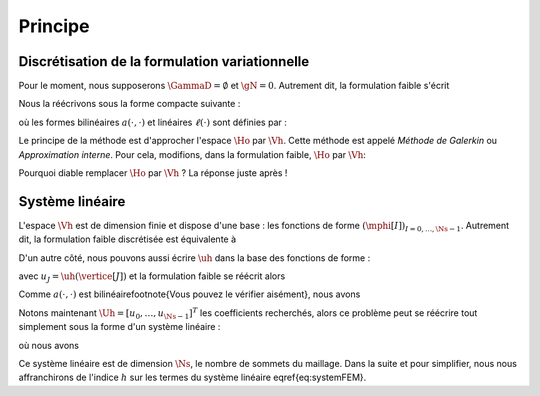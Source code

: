 Principe
========

Discrétisation de la formulation variationnelle
-----------------------------------------------

Pour le moment, nous supposerons :math:`\GammaD = \emptyset` et :math:`\gN = 0`. Autrement dit, la formulation faible s'écrit

.. math:

  \left\{
  \begin{array}{l}
    \text{Trouver } u \in\Ho \text{ tel que }\\
    \dsp \int_{\Omega}\nabla u \cdot\nabla v+ c\int_{\Omega}uv = \int_{\Omega}fv  \underbrace{+  \int_{\GammaN} \gN v}_{=0}, \quad \forall v \in \Ho
  \end{array}
  \right.

Nous la réécrivons sous la forme compacte suivante :

.. math:

  \left\{
  \begin{array}{l}
    \text{Trouver } u \in\Ho \text{ tel que }\\
    \dsp \forall v \in \Ho, \quad a(u,v) =\ell(v)
  \end{array}
  \right.

où les formes bilinéaires :math:`a(\cdot,\cdot)` et linéaires :math:`\ell(\cdot)` sont définies par :

.. math:

  \begin{array}{r  c l}
    a \colon \Ho\times\Ho& \longrightarrow & \Rb\\
      (u,v) &\longmapsto&\dsp a(u,v) = \int_{\Omega}\nabla u \cdot\nabla v+ c\int_{\Omega}uv\\[0.2cm]
      \ell\colon\Ho&\longrightarrow&\Rb\\
      v & \longmapsto & \dsp \ell(v) =\int_{\Omega}fv %+  \int_{\GammaN} \gN v
  \end{array}  

Le principe de la méthode est d'approcher l'espace :math:`\Ho` par :math:`\Vh`. Cette méthode est appelé *Méthode de Galerkin* ou *Approximation interne*. Pour cela, modifions, dans la formulation faible, :math:`\Ho` par :math:`\Vh`:

.. math:

  \left\{
  \begin{array}{l}
    \text{Trouver } \uh \in\Vh \text{ tel que }\\
    \dsp \forall \vh \in \Vh, \quad a(\uh,\vh) =\ell(\vh).
  \end{array}
  \right.

Pourquoi diable remplacer :math:`\Ho` par :math:`\Vh` ? La réponse juste après !

Système linéaire
----------------

L'espace :math:`\Vh` est de dimension finie et dispose d'une base : les fonctions de forme :math:`(\mphi[I])_{I=0,\ldots,\Ns-1}`. Autrement dit, la formulation faible discrétisée est équivalente à

.. math:

  \left\{
  \begin{array}{l}
    \text{Trouver } \uh \in\Vh \text{ tel que }\\
    \dsp \forall I=0,\ldots,\Ns-1 , \quad a(\uh,\mphi[I]) =\ell(\mphi[I]).
  \end{array}
  \right.

D'un autre côté, nous pouvons aussi écrire :math:`\uh` dans la base des fonctions de forme :

.. math:

  \uh = \sum_{J=0}^{\Ns-1} u_J \mphi[J],

avec :math:`u_J = \uh(\vertice[J])` et la formulation faible se réécrit alors 

.. math:

  \left\{
  \begin{array}{l}
    \text{Trouver } (u_J)_{J=0,\ldots,\Ns-1} \text{ tel que }\\
    \dsp \forall I=0,\ldots,\Ns-1 , \quad a\left(\sum_{J=0}^{\Ns-1} u_J \mphi[J],\mphi[I]\right) =\ell(\mphi[I]).
  \end{array}
  \right.

Comme :math:`a(\cdot,\cdot)` est bilinéaire\footnote{Vous pouvez le vérifier aisément}, nous avons

.. math:

  a\left(\sum_{J=0}^{\Ns-1} u_J \mphi[J],\mphi[I]\right) = \sum_{J=0}^{\Ns-1}  u_Ja\left( \mphi[J],\mphi[I]\right).

Notons maintenant :math:`\Uh = [u_0,\ldots,u_{\Ns-1}]^T` les coefficients recherchés, alors ce problème peut se réécrire tout simplement sous la forme d'un système linéaire :

.. math:

  \Ahh\Uh = \Bh,
  :label:eq-systemFEM

où nous avons

.. math:

  \begin{aligned}
    \Ahh &= (\Ahh[I][J])_{ 0\leq I,J\leq \Ns-1} = (a(\mphi[J], \mphi[I]))_{ 0\leq I,J\leq \Ns-1}\\
    \Uh &=(\Uh[I])_{0\leq I \leq \Ns-1}\\
    \Bh &=(\Bh[I])_{ 0\leq I\leq \Ns-1} = (\ell(\mphi[I]))_{0\leq I\leq \Ns-1}
  \end{aligned}

Ce système linéaire est de dimension :math:`\Ns`, le nombre de sommets du maillage. Dans la suite et pour simplifier, nous nous affranchirons de l'indice :math:`h` sur les termes du système linéaire \eqref{eq:systemFEM}.